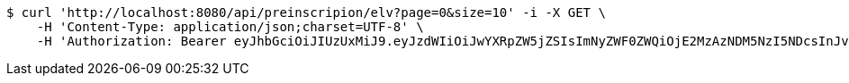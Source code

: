 [source,bash]
----
$ curl 'http://localhost:8080/api/preinscripion/elv?page=0&size=10' -i -X GET \
    -H 'Content-Type: application/json;charset=UTF-8' \
    -H 'Authorization: Bearer eyJhbGciOiJIUzUxMiJ9.eyJzdWIiOiJwYXRpZW5jZSIsImNyZWF0ZWQiOjE2MzAzNDM5NzI5NDcsInJvbGVzIjpudWxsLCJpZCI6IjYyNzc0MjdlLTM5M2MtNDMyZi04NmE2LTY4ZmRhZTQ3YmVmOCIsInRva2VuX3R5cGUiOiJhY2Nlc3NfdG9rZW4iLCJleHAiOjE2MzAzNDc1NzJ9._3x7wZEuftivvGhlmYot2o7o9DkGMikpodVTKzEPMboCkUf5OFcLFXk_g9pYsxsL1sfVZmBCzNv3eBU9_UvnAw'
----